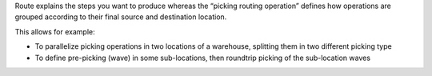 Route explains the steps you want to produce whereas the “picking routing
operation” defines how operations are grouped according to their final source
and destination location.

This allows for example:

* To parallelize picking operations in two locations of a warehouse, splitting
  them in two different picking type
* To define pre-picking (wave) in some sub-locations, then roundtrip picking of
  the sub-location waves
